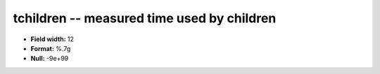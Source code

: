 .. _Status2.0-tchildren_attributes:

**tchildren** -- measured time used by children
-----------------------------------------------

* **Field width:** 12
* **Format:** %.7g
* **Null:** -9e+99
